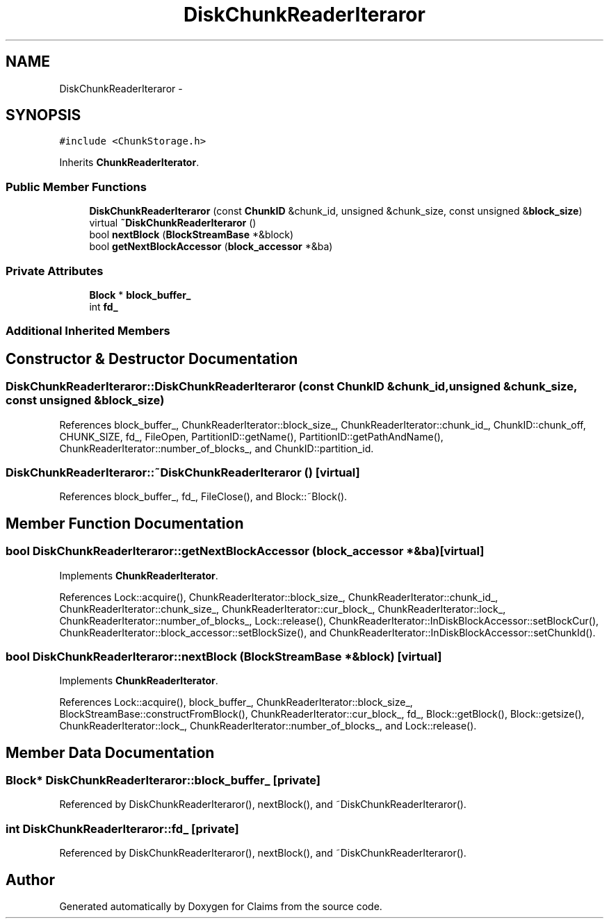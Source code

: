 .TH "DiskChunkReaderIteraror" 3 "Thu Nov 12 2015" "Claims" \" -*- nroff -*-
.ad l
.nh
.SH NAME
DiskChunkReaderIteraror \- 
.SH SYNOPSIS
.br
.PP
.PP
\fC#include <ChunkStorage\&.h>\fP
.PP
Inherits \fBChunkReaderIterator\fP\&.
.SS "Public Member Functions"

.in +1c
.ti -1c
.RI "\fBDiskChunkReaderIteraror\fP (const \fBChunkID\fP &chunk_id, unsigned &chunk_size, const unsigned &\fBblock_size\fP)"
.br
.ti -1c
.RI "virtual \fB~DiskChunkReaderIteraror\fP ()"
.br
.ti -1c
.RI "bool \fBnextBlock\fP (\fBBlockStreamBase\fP *&block)"
.br
.ti -1c
.RI "bool \fBgetNextBlockAccessor\fP (\fBblock_accessor\fP *&ba)"
.br
.in -1c
.SS "Private Attributes"

.in +1c
.ti -1c
.RI "\fBBlock\fP * \fBblock_buffer_\fP"
.br
.ti -1c
.RI "int \fBfd_\fP"
.br
.in -1c
.SS "Additional Inherited Members"
.SH "Constructor & Destructor Documentation"
.PP 
.SS "DiskChunkReaderIteraror::DiskChunkReaderIteraror (const \fBChunkID\fP &chunk_id, unsigned &chunk_size, const unsigned &block_size)"

.PP
References block_buffer_, ChunkReaderIterator::block_size_, ChunkReaderIterator::chunk_id_, ChunkID::chunk_off, CHUNK_SIZE, fd_, FileOpen, PartitionID::getName(), PartitionID::getPathAndName(), ChunkReaderIterator::number_of_blocks_, and ChunkID::partition_id\&.
.SS "DiskChunkReaderIteraror::~DiskChunkReaderIteraror ()\fC [virtual]\fP"

.PP
References block_buffer_, fd_, FileClose(), and Block::~Block()\&.
.SH "Member Function Documentation"
.PP 
.SS "bool DiskChunkReaderIteraror::getNextBlockAccessor (\fBblock_accessor\fP *&ba)\fC [virtual]\fP"

.PP
Implements \fBChunkReaderIterator\fP\&.
.PP
References Lock::acquire(), ChunkReaderIterator::block_size_, ChunkReaderIterator::chunk_id_, ChunkReaderIterator::chunk_size_, ChunkReaderIterator::cur_block_, ChunkReaderIterator::lock_, ChunkReaderIterator::number_of_blocks_, Lock::release(), ChunkReaderIterator::InDiskBlockAccessor::setBlockCur(), ChunkReaderIterator::block_accessor::setBlockSize(), and ChunkReaderIterator::InDiskBlockAccessor::setChunkId()\&.
.SS "bool DiskChunkReaderIteraror::nextBlock (\fBBlockStreamBase\fP *&block)\fC [virtual]\fP"

.PP
Implements \fBChunkReaderIterator\fP\&.
.PP
References Lock::acquire(), block_buffer_, ChunkReaderIterator::block_size_, BlockStreamBase::constructFromBlock(), ChunkReaderIterator::cur_block_, fd_, Block::getBlock(), Block::getsize(), ChunkReaderIterator::lock_, ChunkReaderIterator::number_of_blocks_, and Lock::release()\&.
.SH "Member Data Documentation"
.PP 
.SS "\fBBlock\fP* DiskChunkReaderIteraror::block_buffer_\fC [private]\fP"

.PP
Referenced by DiskChunkReaderIteraror(), nextBlock(), and ~DiskChunkReaderIteraror()\&.
.SS "int DiskChunkReaderIteraror::fd_\fC [private]\fP"

.PP
Referenced by DiskChunkReaderIteraror(), nextBlock(), and ~DiskChunkReaderIteraror()\&.

.SH "Author"
.PP 
Generated automatically by Doxygen for Claims from the source code\&.
